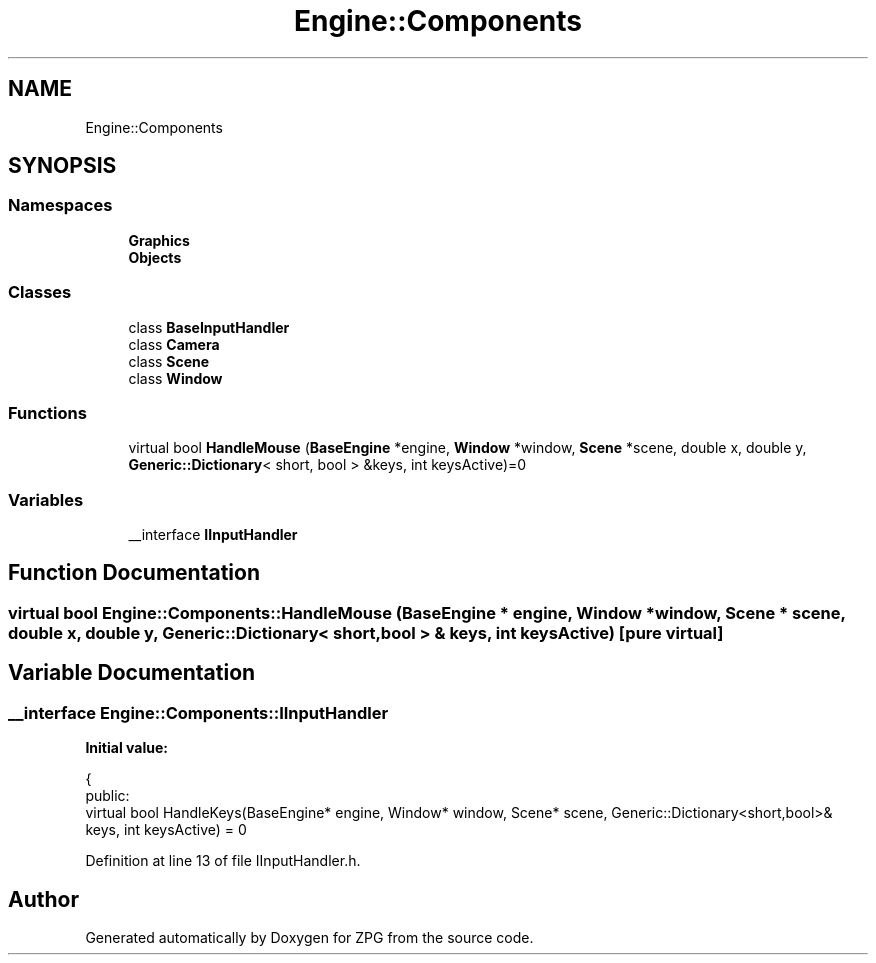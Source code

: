 .TH "Engine::Components" 3 "Sat Nov 3 2018" "Version 4.0" "ZPG" \" -*- nroff -*-
.ad l
.nh
.SH NAME
Engine::Components
.SH SYNOPSIS
.br
.PP
.SS "Namespaces"

.in +1c
.ti -1c
.RI " \fBGraphics\fP"
.br
.ti -1c
.RI " \fBObjects\fP"
.br
.in -1c
.SS "Classes"

.in +1c
.ti -1c
.RI "class \fBBaseInputHandler\fP"
.br
.ti -1c
.RI "class \fBCamera\fP"
.br
.ti -1c
.RI "class \fBScene\fP"
.br
.ti -1c
.RI "class \fBWindow\fP"
.br
.in -1c
.SS "Functions"

.in +1c
.ti -1c
.RI "virtual bool \fBHandleMouse\fP (\fBBaseEngine\fP *engine, \fBWindow\fP *window, \fBScene\fP *scene, double x, double y, \fBGeneric::Dictionary\fP< short, bool > &keys, int keysActive)=0"
.br
.in -1c
.SS "Variables"

.in +1c
.ti -1c
.RI "__interface \fBIInputHandler\fP"
.br
.in -1c
.SH "Function Documentation"
.PP 
.SS "virtual bool Engine::Components::HandleMouse (\fBBaseEngine\fP * engine, \fBWindow\fP * window, \fBScene\fP * scene, double x, double y, \fBGeneric::Dictionary\fP< short, bool > & keys, int keysActive)\fC [pure virtual]\fP"

.SH "Variable Documentation"
.PP 
.SS "__interface \fBEngine::Components::IInputHandler\fP"
\fBInitial value:\fP
.PP
.nf
{
        public:
            virtual bool HandleKeys(BaseEngine* engine, Window* window, Scene* scene, Generic::Dictionary<short,bool>& keys, int keysActive) = 0
.fi
.PP
Definition at line 13 of file IInputHandler\&.h\&.
.SH "Author"
.PP 
Generated automatically by Doxygen for ZPG from the source code\&.
